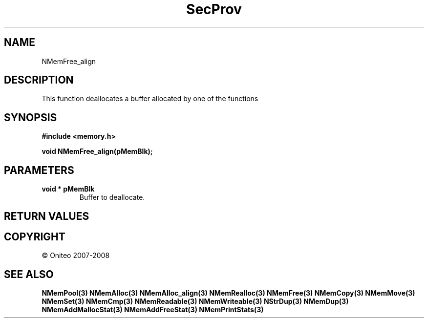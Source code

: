 .TH SecProv 3   "API Reference"
.SH NAME
NMemFree_align
.SH DESCRIPTION
This function deallocates a buffer allocated by one of the functions
.SH SYNOPSIS
.B #include <memory.h>
.sp
.B void NMemFree_align(pMemBlk);
.SH PARAMETERS
.TP
.B void * pMemBlk
Buffer to deallocate.
.SH RETURN VALUES
.SH COPYRIGHT
 \(co Oniteo 2007-2008
.SH SEE ALSO
.BR NMemPool(3)
.BR NMemAlloc(3)
.BR NMemAlloc_align(3)
.BR NMemRealloc(3)
.BR NMemFree(3)
.BR NMemCopy(3)
.BR NMemMove(3)
.BR NMemSet(3)
.BR NMemCmp(3)
.BR NMemReadable(3)
.BR NMemWriteable(3)
.BR NStrDup(3)
.BR NMemDup(3)
.BR NMemAddMallocStat(3)
.BR NMemAddFreeStat(3)
.BR NMemPrintStats(3)
.PP
